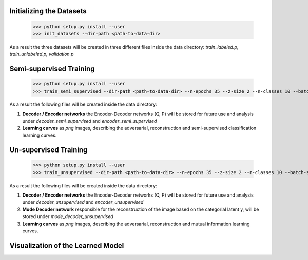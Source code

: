 Initializing the Datasets
-----

      >>> python setup.py install --user
      >>> init_datasets --dir-path <path-to-data-dir>

As a result the three datasets will be created in three different files inside the data directory:
*train_labeled.p, train_unlabeled.p, validation.p*

Semi-supervised Training
-----

      >>> python setup.py install --user
      >>> train_semi_supervised --dir-path <path-to-data-dir> --n-epochs 35 --z-size 2 --n-classes 10 --batch-size 100
      
As a result the following files will be created inside the data directory:

1. **Decoder / Encoder networks** the Encoder-Decoder networks (Q, P) will be stored for future use and analysis under *decoder_semi_supervised* and *encoder_semi_supervised*
2. **Learning curves** as *png* images, describing the adversarial, reconstruction and semi-supervised classification learning curves.
      

Un-supervised Training
-----

      >>> python setup.py install --user
      >>> train_unsupervised --dir-path <path-to-data-dir> --n-epochs 35 --z-size 2 --n-classes 10 --batch-size 100
      
As a result the following files will be created inside the data directory:

1. **Decoder / Encoder networks** the Encoder-Decoder networks (Q, P) will be stored for future use and analysis under *decoder_unsupervised* and *encoder_unsupervised*
2. **Mode Decoder network** responsible for the reconstruction of the image based on the categorial latent y, will be stored under *mode_decoder_unsupervised*
3. **Learning curves** as *png* images, describing the adversarial, reconstruction and mutual information learning curves.
      

Visualization of the Learned Model
-----

